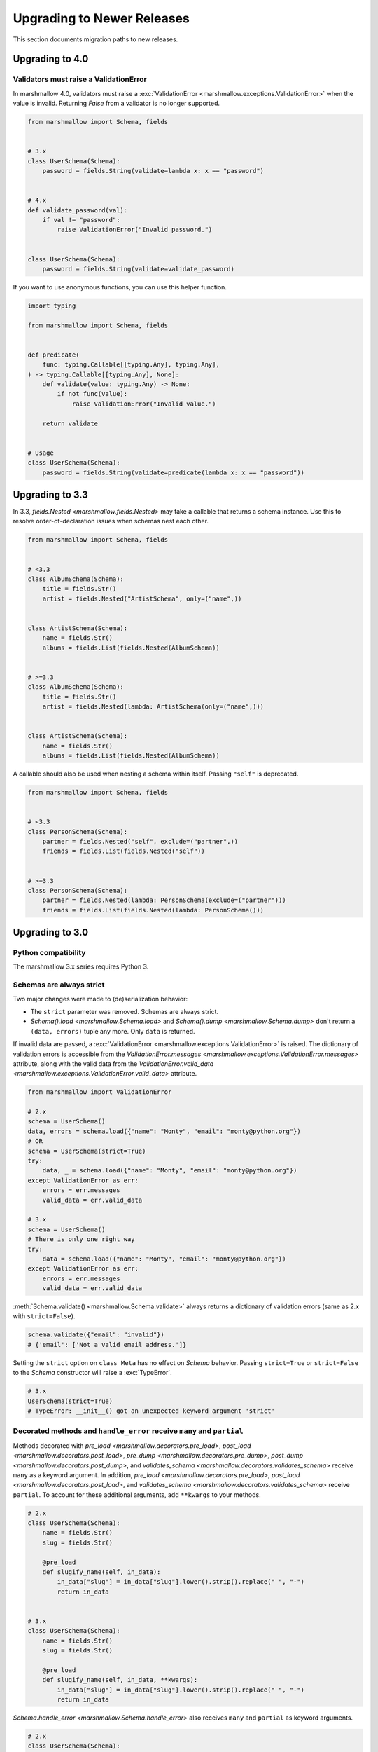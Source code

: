 Upgrading to Newer Releases
===========================

This section documents migration paths to new releases.

.. _upgrading_4_0:

Upgrading to 4.0
++++++++++++++++

Validators must raise a ValidationError
***************************************

In marshmallow 4.0, validators must raise a :exc:`ValidationError <marshmallow.exceptions.ValidationError>` when the value is invalid.
Returning `False` from a validator is no longer supported.

.. code-block:: python

    from marshmallow import Schema, fields


    # 3.x
    class UserSchema(Schema):
        password = fields.String(validate=lambda x: x == "password")


    # 4.x
    def validate_password(val):
        if val != "password":
            raise ValidationError("Invalid password.")


    class UserSchema(Schema):
        password = fields.String(validate=validate_password)


If you want to use anonymous functions, you can use this helper function.

.. code-block:: python

    import typing

    from marshmallow import Schema, fields


    def predicate(
        func: typing.Callable[[typing.Any], typing.Any],
    ) -> typing.Callable[[typing.Any], None]:
        def validate(value: typing.Any) -> None:
            if not func(value):
                raise ValidationError("Invalid value.")

        return validate


    # Usage
    class UserSchema(Schema):
        password = fields.String(validate=predicate(lambda x: x == "password"))


Upgrading to 3.3
++++++++++++++++

In 3.3, `fields.Nested <marshmallow.fields.Nested>` may take a callable that returns a schema instance. 
Use this to resolve order-of-declaration issues when schemas nest each other.

.. code-block:: python

    from marshmallow import Schema, fields


    # <3.3
    class AlbumSchema(Schema):
        title = fields.Str()
        artist = fields.Nested("ArtistSchema", only=("name",))


    class ArtistSchema(Schema):
        name = fields.Str()
        albums = fields.List(fields.Nested(AlbumSchema))


    # >=3.3
    class AlbumSchema(Schema):
        title = fields.Str()
        artist = fields.Nested(lambda: ArtistSchema(only=("name",)))


    class ArtistSchema(Schema):
        name = fields.Str()
        albums = fields.List(fields.Nested(AlbumSchema))

A callable should also be used when nesting a schema within itself.
Passing ``"self"`` is deprecated.

.. code-block:: python

    from marshmallow import Schema, fields


    # <3.3
    class PersonSchema(Schema):
        partner = fields.Nested("self", exclude=("partner",))
        friends = fields.List(fields.Nested("self"))


    # >=3.3
    class PersonSchema(Schema):
        partner = fields.Nested(lambda: PersonSchema(exclude=("partner")))
        friends = fields.List(fields.Nested(lambda: PersonSchema()))

.. _upgrading_3_0:

Upgrading to 3.0
++++++++++++++++

Python compatibility
********************

The marshmallow 3.x series requires Python 3.


Schemas are always strict
*************************

Two major changes were made to (de)serialization behavior:

- The ``strict`` parameter was removed. Schemas are always strict.
- `Schema().load <marshmallow.Schema.load>` and `Schema().dump <marshmallow.Schema.dump>` don't return a ``(data, errors)`` tuple any more. Only ``data`` is returned.

If invalid data are passed, a :exc:`ValidationError <marshmallow.exceptions.ValidationError>` is raised.
The dictionary of validation errors is accessible from the
`ValidationError.messages <marshmallow.exceptions.ValidationError.messages>` attribute,
along with the valid data from the `ValidationError.valid_data
<marshmallow.exceptions.ValidationError.valid_data>` attribute.

.. code-block:: python

    from marshmallow import ValidationError

    # 2.x
    schema = UserSchema()
    data, errors = schema.load({"name": "Monty", "email": "monty@python.org"})
    # OR
    schema = UserSchema(strict=True)
    try:
        data, _ = schema.load({"name": "Monty", "email": "monty@python.org"})
    except ValidationError as err:
        errors = err.messages
        valid_data = err.valid_data

    # 3.x
    schema = UserSchema()
    # There is only one right way
    try:
        data = schema.load({"name": "Monty", "email": "monty@python.org"})
    except ValidationError as err:
        errors = err.messages
        valid_data = err.valid_data

:meth:`Schema.validate() <marshmallow.Schema.validate>` always returns a dictionary of validation errors (same as 2.x with ``strict=False``).

.. code-block:: python

    schema.validate({"email": "invalid"})
    # {'email': ['Not a valid email address.']}

Setting the ``strict`` option on ``class Meta`` has no effect on `Schema` behavior.
Passing ``strict=True`` or ``strict=False`` to the `Schema` constructor
will raise a :exc:`TypeError`.


.. code-block:: python

    # 3.x
    UserSchema(strict=True)
    # TypeError: __init__() got an unexpected keyword argument 'strict'


.. seealso::

    See GitHub issues :issue:`377` and :issue:`598` for the discussions on
    this change.


Decorated methods and ``handle_error`` receive ``many`` and ``partial``
***********************************************************************

Methods decorated with
`pre_load <marshmallow.decorators.pre_load>`, `post_load <marshmallow.decorators.post_load>`,
`pre_dump <marshmallow.decorators.pre_dump>`, `post_dump <marshmallow.decorators.post_dump>`,
and `validates_schema <marshmallow.decorators.validates_schema>` receive
``many`` as a keyword argument. In addition, `pre_load <marshmallow.decorators.pre_load>`, `post_load <marshmallow.decorators.post_load>`,
and `validates_schema <marshmallow.decorators.validates_schema>` receive
``partial``. To account for these additional arguments, add ``**kwargs`` to your methods.

.. code-block:: python

    # 2.x
    class UserSchema(Schema):
        name = fields.Str()
        slug = fields.Str()

        @pre_load
        def slugify_name(self, in_data):
            in_data["slug"] = in_data["slug"].lower().strip().replace(" ", "-")
            return in_data


    # 3.x
    class UserSchema(Schema):
        name = fields.Str()
        slug = fields.Str()

        @pre_load
        def slugify_name(self, in_data, **kwargs):
            in_data["slug"] = in_data["slug"].lower().strip().replace(" ", "-")
            return in_data


`Schema.handle_error <marshmallow.Schema.handle_error>` also receives ``many`` and ``partial`` as keyword arguments.

.. code-block:: python

    # 2.x
    class UserSchema(Schema):
        def handle_error(self, exc, data):
            raise AppError("An error occurred with input: {0}".format(data))


    # 3.x
    class UserSchema(Schema):
        def handle_error(self, exc, data, **kwargs):
            raise AppError("An error occurred with input: {0}".format(data))


Validation does not occur on serialization
******************************************

:meth:`Schema.dump() <marshmallow.Schema.dump>` will no longer validate and collect error messages. You *must* validate
your data before serializing it.

.. code-block:: python

    from marshmallow import Schema, fields, ValidationError

    invalid_data = dict(created_at="invalid")


    class WidgetSchema(Schema):
        created_at = fields.DateTime()


    # 2.x
    WidgetSchema(strict=True).dump(invalid_data)
    # marshmallow.exceptions.ValidationError: {'created_at': ['"invalid" cannot be formatted as a datetime.']}

    # 3.x
    WidgetSchema().dump(invalid_data)
    # AttributeError: 'str' object has no attribute 'isoformat'

    # Instead, validate before dumping
    schema = WidgetSchema()
    try:
        widget = schema.load(invalid_data)
    except ValidationError:
        print("handle errors...")
    else:
        dumped = schema.dump(widget)


Deserializing invalid types raises a ``ValidationError``
********************************************************

Numbers, booleans, strings, and ``None`` are
considered invalid input to `Schema.load
<marshmallow.Schema.load>`.

.. code-block:: python

    # 2.x
    # Passes silently
    schema.load(None)
    schema.load(False)
    schema.load("pass")

    # 3.x
    # marshmallow.exceptions.ValidationError: {'_schema': ['Invalid input type.']}
    schema.load(None)
    schema.load(False)
    schema.load("nope")


When ``many=True``, non-collection types are also considered invalid.


.. code-block:: python

    # 2.x
    # Passes silently
    schema.load(None, many=True)
    schema.load({}, many=True)
    schema.load("pass", many=True)

    # 3.x
    # marshmallow.exceptions.ValidationError: {'_schema': ['Invalid input type.']}
    schema.load(None, many=True)
    schema.load({}, many=True)
    schema.load("invalid", many=True)


``ValidationError.fields`` is removed
*************************************

:exc:`ValidationError <marshmallow.exceptions.ValidationError>` no
longer stores a list of `Field <marshmallow.fields.Field>` instances
associated with the validation errors.

If you need field instances associated with an error, you can access
them from ``schema.fields``.

.. code-block:: python


    from marshmallow import Schema, fields, ValidationError


    class MySchema(Schema):
        foo = fields.Int()


    schema = MySchema()

    try:
        schema.load({"foo": "invalid"})
    except ValidationError as error:
        field = schema.fields["foo"]
        # ...


``ValidationError`` expects a single field name
***********************************************

:exc:`ValidationError <marshmallow.exceptions.ValidationError>` no
longer accepts a list of field names. It expects a single field name. If none
is passed, the error refers to the schema.

To return an error for several fields at once, a `dict` must be used.

.. code-block:: python

    from marshmallow import Schema, fields, validates_schema, ValidationError


    class NumberSchema(Schema):
        field_a = fields.Integer()
        field_b = fields.Integer()

        # 2.x
        @validates_schema
        def validate_numbers(self, data):
            if data["field_b"] >= data["field_a"]:
                raise ValidationError(
                    "field_a must be greater than field_b", ["field_a", "field_b"]
                )

        # 3.x
        @validates_schema
        def validate_numbers(self, data):
            if data["field_b"] >= data["field_a"]:
                raise ValidationError(
                    {
                        "field_a": ["field_a must be greater than field_b"],
                        "field_b": ["field_a must be greater than field_b"],
                    }
                )

``ValidationError`` error messages are deep-merged
**************************************************

When multiple :exc:`ValidationError <marshmallow.exceptions.ValidationError>`
are raised, the error structures are merged in the final :exc:`ValidationError`
raised at the end of the process.

When reporting error messages as `dict`, the keys should refer to subitems
of the item the message refers to, and the values should be error messages.

See the "Schema-level Validation" section of :doc:`Extending Schemas <extending>`
page for an example.

Schemas raise ``ValidationError`` when deserializing data with unknown keys
***************************************************************************

Marshmallow 3.x schemas can deal with unknown keys in three different ways,
configurable with the ``unknown`` option:

- ``EXCLUDE``: drop those keys (same as marshmallow 2)
- ``INCLUDE``: pass those keys/values as is, with no validation performed
- ``RAISE`` (default): raise a ``ValidationError``

The ``unknown`` option can be passed as a Meta option, on Schema instantiation,
or at load time.

.. code-block:: python

    from marshmallow import Schema, fields, EXCLUDE, INCLUDE, RAISE


    class MySchema(Schema):
        foo = fields.Int()

        class Meta:
            # Pass EXCLUDE as Meta option to keep marshmallow 2 behavior
            unknown = EXCLUDE


    MySchema().load({"foo": 42, "bar": "whatever"})  # => ['foo': 42]

    #  Value passed on instantiation overrides Meta option
    schema = MySchema(unknown=INCLUDE)
    schema.load({"foo": 42, "bar": "whatever"})  # => ['foo': 42, 'bar': 'whatever']

    #  Value passed on load overrides instance attribute
    schema.load({"foo": 42, "bar": "whatever"}, unknown=RAISE)  # => ValidationError

Overriding ``get_attribute``
****************************

If your `Schema <marshmallow.Schema>` overrides `get_attribute <marshmallow.Schema.get_attribute>`, you will need to update the method's signature. The positions of the ``attr`` and ``obj`` arguments were switched for consistency with Python builtins, e.g. `getattr`.

.. code-block:: python

    from marshmallow import Schema


    # 2.x
    class MySchema(Schema):
        def get_attribute(self, attr, obj, default):
            return getattr(obj, attr, default)


    # 3.x
    class MySchema(Schema):
        def get_attribute(self, obj, attr, default):
            return getattr(obj, attr, default)

``pass_original=True`` passes individual items when ``many=True``
*****************************************************************

When ``pass_original=True`` is passed to
`validates_schema <marshmallow.decorators.validates_schema>`,
`post_load <marshmallow.decorators.post_load>`, or
`post_dump <marshmallow.decorators.post_dump>`, the `original_data`
argument will be a single item corresponding to the (de)serialized
datum.

.. code-block:: python

    from marshmallow import Schema, fields, post_load, EXCLUDE


    class ShoeSchema(Schema):
        size = fields.Int()

        class Meta:
            unknown = EXCLUDE

        @post_load(pass_original=True)
        def post_load(self, data, original_data, **kwargs):
            # original_data has 'width' but
            # data does not because it's not
            # in the schema
            assert "width" in original_data
            assert "width" not in data
            return data


    input_data = [{"size": 10, "width": "M"}, {"size": 6, "width": "W"}]

    print(ShoeSchema(many=True).load(input_data))
    # [{'size': 10}, {'size': 6}]


``utils.get_func_args`` no longer returns bound arguments
*********************************************************

The `utils.get_func_args <marshmallow.utils.get_func_args>` function will no longer return bound arguments, e.g. `'self'`.

.. code-block:: python

    from marshmallow.utils import get_func_args


    class MyCallable:
        def __call__(self, foo, bar):
            return 42


    callable_obj = MyCallable()

    # 2.x
    get_func_args(callable_obj)  # => ['self', 'foo', 'bar']

    # 3.x
    get_func_args(callable_obj)  # => ['foo', 'bar']


Handling ``AttributeError`` in ``Method`` and ``Function`` fields
*****************************************************************

The `Method <marshmallow.fields.Method>` and `Function <marshmallow.fields.Function>` fields no longer swallow ``AttributeErrors``. Therefore, your methods and functions are responsible for handling inputs such as `None`.

.. code-block:: python

    from marshmallow import Schema, fields, missing


    # 2.x
    class ShapeSchema(Schema):
        area = fields.Method("get_area")

        def get_area(self, obj):
            return obj.height * obj.length


    schema = ShapeSchema()
    # In 2.x, the following would pass without errors
    # In 3.x, and AttributeError would be raised
    result = schema.dump(None)
    result  # => {}


    # 3.x
    class ShapeSchema(Schema):
        area = fields.Method("get_area")

        def get_area(self, obj):
            if obj is None:
                # 'area' will not appear in serialized output
                return missing
            return obj.height * obj.length


    schema = ShapeSchema()
    result = schema.dump(None)
    result  # => {}

Adding additional data to serialized output
*******************************************

Use a `post_dump <marshmallow.decorators.post_dump>` to add additional data on serialization. The ``extra`` argument on `Schema <marshmallow.Schema>` was removed.


.. code-block:: python

    from marshmallow import Schema, fields, post_dump


    # 2.x
    class MySchema(Schema):
        x = fields.Int()
        y = fields.Int()


    schema = MySchema(extra={"z": 123})
    schema.dump({"x": 1, "y": 2})
    # => {'z': 123, 'y': 2, 'x': 1}


    # 3.x
    class MySchema(Schema):
        x = fields.Int()
        y = fields.Int()

        @post_dump
        def add_z(self, output):
            output["z"] = 123
            return output


    schema = MySchema()
    schema.dump({"x": 1, "y": 2})
    # => {'z': 123, 'y': 2, 'x': 1}


Schema-level validators are skipped when field validation fails
***************************************************************

By default, schema validator methods decorated by `validates_schema <marshmallow.decorators.validates_schema>` won't execute if any of the field validators fails (including ``required=True`` validation).

.. code-block:: python

    from marshmallow import Schema, fields, validates_schema, ValidationError


    class MySchema(Schema):
        x = fields.Int(required=True)
        y = fields.Int(required=True)

        @validates_schema
        def validate_schema(self, data):
            if data["x"] <= data["y"]:
                raise ValidationError("x must be greater than y")


    schema = MySchema()

    # 2.x
    # A KeyError is raised in validate_schema
    schema.load({"x": 2})

    # 3.x
    # marshmallow.exceptions.ValidationError: {'y': ['Missing data for required field.']}
    # validate_schema is not run
    schema.load({"x": 2})

If you want a schema validator to run even if a field validator fails, pass ``skip_on_field_errors=False``. Make sure your code handles cases where fields are missing from the deserialized data (due to validation errors).


.. code-block:: python

    from marshmallow import Schema, fields, validates_schema, ValidationError


    class MySchema(Schema):
        x = fields.Int(required=True)
        y = fields.Int(required=True)

        @validates_schema(skip_on_field_errors=False)
        def validate_schema(self, data):
            if "x" in data and "y" in data:
                if data["x"] <= data["y"]:
                    raise ValidationError("x must be greater than y")


    schema = MySchema()
    schema.load({"x": 2})
    # marshmallow.exceptions.ValidationError: {'y': ['Missing data for required field.']}

`SchemaOpts` constructor receives ``ordered`` argument
******************************************************

Subclasses of `SchemaOpts <marshmallow.SchemaOpts>` receive an additional argument, ``ordered``, which is `True` if the `ordered` option is set to `True` on a Schema or one of its parent classes.

.. code-block:: python

    from marshmallow import SchemaOpts


    # 2.x
    class CustomOpts(SchemaOpts):
        def __init__(self, meta):
            super().__init__(meta)
            self.custom_option = getattr(meta, "meta", False)


    # 3.x
    class CustomOpts(SchemaOpts):
        def __init__(self, meta, ordered=False):
            super().__init__(meta, ordered)
            self.custom_option = getattr(meta, "meta", False)

`ContainsOnly` accepts empty and duplicate values
*************************************************

`validate.ContainsOnly <marshmallow.validate.ContainsOnly>` now accepts duplicate values in the input value.


.. code-block:: python

    from marshmallow import validate

    validator = validate.ContainsOnly(["red", "blue"])

    # in 2.x the following raises a ValidationError
    # in 3.x, no error is raised
    validator(["red", "red", "blue"])


If you don't want to accept duplicates, use a custom validator, like the following.

.. code-block:: python

    from marshmallow import ValidationError
    from marshmallow.validate import ContainsOnly


    class ContainsOnlyNoDuplicates(ContainsOnly):
        def __call__(self, value):
            ret = super(ContainsOnlyNoDuplicates, self).__call__(value)
            if len(set(value)) != len(value):
                raise ValidationError("Duplicate values not allowed")
            return ret

.. note::

    If you need to handle unhashable types, you can use the  `implementation of
    ContainsOnly from marshmallow 2.x <https://github.com/marshmallow-code/marshmallow/blob/2888e6978bc8c409a5fed35da6ece8bdb23384f2/marshmallow/validate.py#L436-L467>`_.

`validate.ContainsOnly <marshmallow.validate.ContainsOnly>` also accepts empty values as valid input.

.. code-block:: python

    from marshmallow import validate

    validator = validate.ContainsOnly(["red", "blue"])

    # in 2.x the following raises a ValidationError
    # in 3.x, no error is raised
    validator([])

To validate against empty inputs, use `validate.Length(min=1) <marshmallow.validate.Length>`.


``json_module`` option is renamed to ``render_module``
******************************************************

The ``json_module`` class Meta option is deprecated in favor of ``render_module``.

.. code-block:: python

    import ujson


    # 2.x
    class MySchema(Schema):
        class Meta:
            json_module = ujson


    # 3.x
    class MySchema(Schema):
        class Meta:
            render_module = ujson


``missing`` and ``default`` ``Field`` parameters are passed in deserialized form
********************************************************************************

.. code-block:: python

    # 2.x
    class UserSchema(Schema):
        id = fields.UUID(missing=lambda: str(uuid.uuid1()))
        birthdate = fields.DateTime(default=lambda: dt.datetime(2017, 9, 19).isoformat())


    # 3.x
    class UserSchema(Schema):
        id = fields.UUID(missing=uuid.uuid1)
        birthdate = fields.DateTime(default=dt.datetime(2017, 9, 19))


Pass ``default`` as a keyword argument
**************************************

`fields.Boolean <marshmallow.fields.Boolean>` now receives additional ``truthy`` and ``falsy`` parameters. Consequently, the ``default`` parameter should always be passed as a keyword argument.


.. code-block:: python

    # 2.x
    fields.Boolean(True)

    # 3.x
    fields.Boolean(default=True)


``Email`` and ``URL`` fields do not validate on serialization
*************************************************************

`fields.Email <marshmallow.fields.Email>` and `fields.URL <marshmallow.fields.URL>` only validate input upon
deserialization. They do not validate on serialization. This makes them
more consistent with the other fields and improves serialization
performance.


``load_from`` and ``dump_to`` are merged into ``data_key``
**********************************************************

The same key is used for serialization and deserialization.

.. code-block:: python

    # 2.x
    class UserSchema(Schema):
        email = fields.Email(load_from="CamelCasedEmail", dump_to="CamelCasedEmail")


    # 3.x
    class UserSchema(Schema):
        email = fields.Email(data_key="CamelCasedEmail")

It is not possible to specify a different key for serialization and deserialization on the same field.
This use case is covered by using two different `Schema`.

.. code-block:: python

    from marshmallow import Schema, fields


    # 2.x
    class UserSchema(Schema):
        id = fields.Str()
        email = fields.Email(load_from="CamelCasedEmail", dump_to="snake_case_email")


    # 3.x
    class BaseUserSchema(Schema):
        id = fields.Str()


    class LoadUserSchema(BaseUserSchema):
        email = fields.Email(data_key="CamelCasedEmail")


    class DumpUserSchema(BaseUserSchema):
        email = fields.Email(data_key="snake_case_email")


Also, when ``data_key`` is specified on a field, only ``data_key`` is checked in the input data. In marshmallow 2.x the field name is checked if ``load_from`` is missing from the input data.

Pre/Post-processors must return modified data
*********************************************

In marshmallow 2.x, ``None`` returned by a pre or post-processor is interpreted as "the data was mutated". In marshmallow 3.x, the return value is considered as processed data even if it is ``None``.

Processors that mutate the data should be updated to also return it.


.. code-block:: python

    # 2.x
    class UserSchema(Schema):
        name = fields.Str()
        slug = fields.Str()

        @pre_load
        def slugify_name(self, in_data):
            # In 2.x, implicitly returning None implied that data were mutated
            in_data["slug"] = in_data["slug"].lower().strip().replace(" ", "-")


    # 3.x
    class UserSchema(Schema):
        name = fields.Str()
        slug = fields.Str()

        @pre_load
        def slugify_name(self, in_data, **kwargs):
            # In 3.x, always return the processed data
            in_data["slug"] = in_data["slug"].lower().strip().replace(" ", "-")
            return in_data

``Nested`` field no longer supports plucking
********************************************

In marshmallow 2.x, when a string was passed to a ``Nested`` field's ```only`` parameter, the field would be plucked. In marshmallow 3.x, the ``Pluck`` field must be used instead.


.. code-block:: python

    # 2.x
    class UserSchema(Schema):
        name = fields.Str()
        friends = fields.Nested("self", many=True, only="name")


    # 3.x
    class UserSchema(Schema):
        name = fields.Str()
        friends = fields.Pluck("self", "name", many=True)


Accessing attributes on objects within a list
*********************************************

In order to serialize attributes on inner objects within a list, use the
``Pluck`` field.

.. code-block:: python

    # 2.x
    class FactorySchema(Schema):
        widget_ids = fields.List(fields.Int(attribute="id"))


    # 3.x
    class FactorySchema(Schema):
        widget_ids = fields.List(fields.Pluck(WidgetSchema, "id"))


``List`` does not wrap single values in a list on serialization
***************************************************************

In marshmallow 2.x, ``List`` serializes a single object as a list with a single
element. In marshmallow 3.x, the object is assumed to be iterable and passing a
non-iterable element results in an error.

.. code-block:: python

    class UserSchema(Schema):
        numbers = fields.List(fields.Int())


    user = {"numbers": 1}
    UserSchema().dump(user)

    # 2.x
    # => {'numbers': [1]}

    # 3.x
    # => TypeError: 'int' object is not iterable


``Float`` field takes a new ``allow_nan`` parameter
***************************************************

In marshmallow 2.x, ``Float`` field would serialize and deserialize special values such as ``nan``, ``inf`` or ``-inf``. In marshmallow 3, those values trigger a ``ValidationError`` unless ``allow_nan`` is ``True``. ``allow_nan`` defaults to ``False``.


.. code-block:: python

    # 2.x
    class MySchema(Schema):
        x = fields.Float()


    MySchema().load({"x": "nan"})
    # => {{'x': nan}}


    # 3.x
    class MySchema(Schema):
        x = fields.Float()
        y = fields.Float(allow_nan=True)


    MySchema().load({"x": 12, "y": "nan"})
    # => {{'x': 12.0, 'y': nan}}

    MySchema().load({"x": "nan"})
    # marshmallow.exceptions.ValidationError: {'x': ['Special numeric values (nan or infinity) are not permitted.']}

``DateTime`` field ``dateformat`` ``Meta`` option is renamed ``datetimeformat``
*******************************************************************************

The ``Meta`` option ``dateformat`` used to pass format to `DateTime <marshmallow.fields.DateTime>` field is renamed as ``datetimeformat``.

`Date <marshmallow.fields.Date>` field gets a new ``format`` parameter to specify the format to use for serialization. ``dateformat`` ``Meta`` option now applies to `Date <marshmallow.fields.Date>` field.

.. code-block:: python

    # 2.x
    class MySchema(Schema):
        x = fields.DateTime()

        class Meta:
            dateformat = "%Y-%m"


    MySchema().dump({"x": dt.datetime(2017, 9, 19)})
    # => {{'x': '2017-09'}}


    # 3.x
    class MySchema(Schema):
        x = fields.DateTime()
        y = fields.Date()

        class Meta:
            datetimeformat = "%Y-%m"
            dateformat = "%m-%d"


    MySchema().dump({"x": dt.datetime(2017, 9, 19), "y": dt.date(2017, 9, 19)})
    # => {{'x': '2017-09', 'y': '09-19'}}

``DateTime`` leaves timezone information untouched during serialization
***********************************************************************

``DateTime`` does not convert naive datetimes to UTC on serialization and
``LocalDateTime`` is removed.

.. code-block:: python

    # 2.x
    class MySchema(Schema):
        x = fields.DateTime()
        y = fields.DateTime()
        z = fields.LocalDateTime()


    MySchema().dump(
        {
            "x": dt.datetime(2017, 9, 19),
            "y": dt.datetime(2017, 9, 19, tzinfo=dt.timezone(dt.timedelta(hours=2))),
            "z": dt.datetime(2017, 9, 19, tzinfo=dt.timezone(dt.timedelta(hours=2))),
        }
    )
    # => {{'x': '2017-09-19T00:00:00+00:00', 'y': '2017-09-18T22:00:00+00:00', 'z': '2017-09-19T00:00:00+02:00'}}


    # 3.x
    class MySchema(Schema):
        x = fields.DateTime()
        y = fields.DateTime()


    MySchema().dump(
        {
            "x": dt.datetime(2017, 9, 19),
            "y": dt.datetime(2017, 9, 19, tzinfo=dt.timezone(dt.timedelta(hours=2))),
        }
    )
    # => {{'x': '2017-09-19T00:00:00', 'y': '2017-09-19T00:00:00+02:00'}}

The ``prefix`` ``Schema`` parameter is removed
**********************************************

The ``prefix`` parameter of ``Schema`` is removed. The same feature can be achieved using a post_dump <marshmallow.decorators.post_dump>` method.


.. code-block:: python

    # 2.x
    class MySchema(Schema):
        f1 = fields.Field()
        f2 = fields.Field()


    MySchema(prefix="pre_").dump({"f1": "one", "f2": "two"})
    # {'pre_f1': 'one', '_pre_f2': 'two'}


    # 3.x
    class MySchema(Schema):
        f1 = fields.Field()
        f2 = fields.Field()

        @post_dump
        def prefix_usr(self, data):
            return {"usr_{}".format(k): v for k, v in iteritems(data)}


    MySchema().dump({"f1": "one", "f2": "two"})
    # {'pre_f1': 'one', '_pre_f2': 'two'}


``fields.FormattedString`` is removed
*************************************

``fields.FormattedString`` field is removed. Use `fields.Function
<marshmallow.fields.Function>` or
`fields.Method <marshmallow.fields.Method>` instead.

.. code-block:: python

    # 2.x
    class MySchema(Schema):
        full_name = fields.FormattedString("{first_name} {last_name}")


    # 3.x
    class MySchema(Schema):
        full_name = fields.Function(lambda u: f"{u.first_name} {u.last_name}")


``attribute`` or ``data_key`` collision triggers an exception
*************************************************************

When a `Schema <marshmallow.Schema>` is instantiated, a check is performed and a ``ValueError`` is triggered if

- several fields have the same ``attribute`` value (or field name if ``attribute`` is not passed), excluding ``dump_only`` fields, or
- several fields have the same ``data_key`` value (or field name if ``data_key`` is not passed), excluding ``load_only`` fields

In marshmallow 2, it was possible to have multiple fields with the same ``attribute``. It would work provided the ``Schema`` was only used for dumping. When loading, the behaviour was undefined. In marshmallow 3, all but one of those fields must be marked as ``dump_only``. Likewise for ``data_key`` (formerly ``dump_to``) for fields that are not ``load_only``.

.. code-block:: python

    # 2.x
    class MySchema(Schema):
        f1 = fields.Field()
        f2 = fields.Field(attribute="f1")
        f3 = fields.Field(attribute="f5")
        f4 = fields.Field(attribute="f5")


    MySchema()
    #  No error


    # 3.x
    class MySchema(Schema):
        f1 = fields.Field()
        f2 = fields.Field(attribute="f1")
        f3 = fields.Field(attribute="f5")
        f4 = fields.Field(attribute="f5")


    MySchema()
    # ValueError: 'Duplicate attributes: ['f1', 'f5]'


    class MySchema(Schema):
        f1 = fields.Field()
        f2 = fields.Field(attribute="f1", dump_only=True)
        f3 = fields.Field(attribute="f5")
        f4 = fields.Field(attribute="f5", dump_only=True)


    MySchema()
    # No error


``Field.fail`` is deprecated in favor of ``Field.make_error``
*************************************************************

`Field.fail <marshmallow.fields.Field.fail>` is deprecated. 
Use `Field.make_error <marshmallow.fields.Field.fail>`. This allows you to
re-raise exceptions using ``raise ... from ...``.

.. code-block:: python

    from marshmallow import fields, ValidationError
    from packaging import version


    # 2.x
    class Version(fields.Field):
        default_error_messages = {"invalid": "Not a valid version."}

        def _deserialize(self, value, *args, **kwargs):
            try:
                return version.Version(value)
            except version.InvalidVersion:
                self.fail("invalid")


    # 3.x
    class Version(fields.Field):
        default_error_messages = {"invalid": "Not a valid version."}

        def _deserialize(self, value, *args, **kwargs):
            try:
                return version.Version(value)
            except version.InvalidVersion as error:
                raise self.make_error("invalid") from error


``python-dateutil`` recommended dependency is removed
*****************************************************

In marshmallow 2, ``python-dateutil`` was used to deserialize RFC or ISO 8601
datetimes if it was installed. In marshmallow 3, datetime deserialization is
done with no additional dependency.

``python-dateutil`` is no longer used by marshmallow.


Custom Fields
*************

To make your custom fields compatible with marshmallow 3, ``_deserialize``
should accept ``**kwargs``:

.. code-block:: python

    from marshmallow import fields, ValidationError
    from packaging import version


    # 2.x
    class MyCustomField(fields.Field):
        def _deserialize(self, value, attr, obj):
            ...


    # 3.x
    class MyCustomField(fields.Field):
        def _deserialize(self, value, attr, obj, **kwargs):
            ...


Upgrading to 2.3
++++++++++++++++

The ``func`` parameter of `fields.Function <marshmallow.fields.Function>` was renamed to ``serialize``.


.. code-block:: python

    # YES
    lowername = fields.Function(serialize=lambda obj: obj.name.lower())
    # or
    lowername = fields.Function(lambda obj: obj.name.lower())

    # NO
    lowername = fields.Function(func=lambda obj: obj.name.lower())

Similarly, the ``method_name`` of `fields.Method <marshmallow.fields.Method>` was also renamed to ``serialize``.

.. code-block:: python

    # YES
    lowername = fields.Method(serialize="lowercase")
    # or
    lowername = fields.Method("lowercase")

    # NO
    lowername = fields.Method(method_name="lowercase")

The ``func`` parameter is still available for backwards-compatibility. It will be removed in marshmallow 3.0.

Both `fields.Function <marshmallow.fields.Function>` and `fields.Method <marshmallow.fields.Method>` will allow the serialize parameter to not be passed, in this case use the ``deserialize`` parameter by name.

.. code-block:: python

    lowername = fields.Function(deserialize=lambda name: name.lower())
    # or
    lowername = fields.Method(deserialize="lowername")

Upgrading to 2.0
++++++++++++++++

Deserializing `None`
********************

In 2.0, validation/deserialization of `None` is consistent across field types. If ``allow_none`` is `False` (the default), validation fails when the field's value is `None`. If ``allow_none`` is `True`, `None` is considered valid, and the field deserializes to `None`.


.. code-block:: python

    from marshmallow import fields

    # In 1.0, deserialization of None was inconsistent
    fields.Int().deserialize(None)  # 0
    fields.Str().deserialize(None)  # ''
    fields.DateTime().deserialize(None)  # error: Could not deserialize None to a datetime.


    # In 2.0, validation/deserialization of None is consistent
    fields.Int().deserialize(None)  # error: Field may not be null.
    fields.Str().deserialize(None)  # error: Field may not be null.
    fields.DateTime().deserialize(None)  # error: Field may not be null.

    # allow_none makes None a valid value
    fields.Int(allow_none=True).deserialize(None)  # None

Default Values
**************

Before version 2.0, certain fields (including `String <marshmallow.fields.String>`, `List <marshmallow.fields.List>`, `Nested <marshmallow.fields.Nested>`, and number fields) had implicit default values that would be used if their corresponding input value was `None` or missing.


In 2.0, these implicit defaults are removed.  A `Field's <marshmallow.fields.Field>` ``default`` parameter is only used if you explicitly set it. Otherwise, missing inputs will be excluded from the serialized output.

.. code-block:: python

    from marshmallow import Schema, fields


    class MySchema(Schema):
        str_no_default = fields.Str()
        int_no_default = fields.Int()
        list_no_default = fields.List(fields.Str)


    schema = MySchema()

    # In 1.0, None was treated as a missing input, so implicit default values were used
    schema.dump(
        {"str_no_default": None, "int_no_default": None, "list_no_default": None}
    ).data
    # {'str_no_default': '', 'int_no_default': 0, 'list_no_default': []}

    # In 2.0, None serializes to None. No more implicit defaults.
    schema.dump(
        {"str_no_default": None, "int_no_default": None, "list_no_default": None}
    ).data
    # {'str_no_default': None, 'int_no_default': None, 'list_no_default': None}


.. code-block:: python

    # In 1.0, implicit default values were used for missing inputs
    schema.dump({}).data
    # {'int_no_default': 0, 'str_no_default': '', 'list_no_default': []}

    # In 2.0, missing inputs are excluded from the serialized output
    # if no defaults are specified
    schema.dump({}).data
    # {}


As a consequence of this new behavior, the ``skip_missing`` class Meta option has been removed.


Pre-processing and Post-processing Methods
******************************************

The pre- and post-processing API was significantly improved for better consistency and flexibility. The `pre_load <marshmallow.decorators.pre_load>`, `post_load <marshmallow.decorators.post_load>`, `pre_dump <marshmallow.decorators.pre_dump>`, and `post_dump <marshmallow.decorators.post_dump>` should be used to define processing hooks. `Schema.preprocessor` and `Schema.data_handler` are removed.


.. code-block:: python

    # 1.0 API
    from marshmallow import Schema, fields


    class ExampleSchema(Schema):
        field_a = fields.Int()


    @ExampleSchema.preprocessor
    def increment(schema, data):
        data["field_a"] += 1
        return data


    @ExampleSchema.data_handler
    def decrement(schema, data, obj):
        data["field_a"] -= 1
        return data


    # 2.0 API
    from marshmallow import Schema, fields, pre_load, post_dump


    class ExampleSchema(Schema):
        field_a = fields.Int()

        @pre_load
        def increment(self, data):
            data["field_a"] += 1
            return data

        @post_dump
        def decrement(self, data):
            data["field_a"] -= 1
            return data

See the :doc:`Extending Schemas <extending>` page for more information on the ``pre_*`` and ``post_*`` decorators.

Schema Validators
*****************

Similar to pre-processing and post-processing methods, schema validators are now defined as methods. Decorate schema validators with `validates_schema <marshmallow.decorators.validates_schema>`. `Schema.validator` is removed.

.. code-block:: python

    # 1.0 API
    from marshmallow import Schema, fields, ValidationError


    class MySchema(Schema):
        field_a = fields.Int(required=True)
        field_b = fields.Int(required=True)


    @ExampleSchema.validator
    def validate_schema(schema, data):
        if data["field_a"] < data["field_b"]:
            raise ValidationError("field_a must be greater than field_b")


    # 2.0 API
    from marshmallow import Schema, fields, validates_schema, ValidationError


    class MySchema(Schema):
        field_a = fields.Int(required=True)
        field_b = fields.Int(required=True)

        @validates_schema
        def validate_schema(self, data):
            if data["field_a"] < data["field_b"]:
                raise ValidationError("field_a must be greater than field_b")

Custom Accessors and Error Handlers
***********************************

Custom accessors and error handlers are now defined as methods. `Schema.accessor` and `Schema.error_handler` are deprecated.

.. code-block:: python

    from marshmallow import Schema, fields


    # 1.0 Deprecated API
    class ExampleSchema(Schema):
        field_a = fields.Int()


    @ExampleSchema.accessor
    def get_from_dict(schema, attr, obj, default=None):
        return obj.get(attr, default)


    @ExampleSchema.error_handler
    def handle_errors(schema, errors, obj):
        raise CustomError("Something bad happened", messages=errors)


    # 2.0 API
    class ExampleSchema(Schema):
        field_a = fields.Int()

        def get_attribute(self, attr, obj, default):
            return obj.get(attr, default)

        # handle_error gets passed a ValidationError
        def handle_error(self, exc, data):
            raise CustomError("Something bad happened", messages=exc.messages)

Use `post_load <marshmallow.decorators.post_load>` instead of `make_object`
***************************************************************************

The `make_object` method was deprecated from the `Schema <marshmallow.Schema>` API (see :issue:`277` for the rationale). In order to deserialize to an object, use a `post_load <marshmallow.decorators.post_load>` method.

.. code-block:: python

    # 1.0
    from marshmallow import Schema, fields, post_load


    class UserSchema(Schema):
        name = fields.Str()
        created_at = fields.DateTime()

        def make_object(self, data):
            return User(**data)


    # 2.0
    from marshmallow import Schema, fields, post_load


    class UserSchema(Schema):
        name = fields.Str()
        created_at = fields.DateTime()

        @post_load
        def make_user(self, data):
            return User(**data)

Error Format when ``many=True``
*******************************

When validating a collection (i.e. when calling ``load`` or ``dump`` with ``many=True``), the errors dictionary will be keyed on the indices of invalid items.

.. code-block:: python

    from marshmallow import Schema, fields


    class BandMemberSchema(Schema):
        name = fields.String(required=True)
        email = fields.Email()


    user_data = [
        {"email": "mick@stones.com", "name": "Mick"},
        {"email": "invalid", "name": "Invalid"},  # invalid email
        {"email": "keith@stones.com", "name": "Keith"},
        {"email": "charlie@stones.com"},  # missing "name"
    ]

    result = BandMemberSchema(many=True).load(user_data)

    # 1.0
    result.errors
    # {'email': ['"invalid" is not a valid email address.'],
    #  'name': ['Missing data for required field.']}

    # 2.0
    result.errors
    # {1: {'email': ['"invalid" is not a valid email address.']},
    #  3: {'name': ['Missing data for required field.']}}

You can still get the pre-2.0 behavior by setting ``index_errors = False`` in a ``Schema's`` *class Meta* options.

Use ``ValidationError`` instead of ``MarshallingError`` and ``UnmarshallingError``
**********************************************************************************

The :exc:`MarshallingError` and :exc:`UnmarshallingError` exceptions are deprecated in favor of a single :exc:`ValidationError <marshmallow.exceptions.ValidationError>`. Users who have written custom fields or are using ``strict`` mode will need to change their code accordingly.

Handle ``ValidationError`` in strict mode
-----------------------------------------

When using `strict` mode, you should handle `ValidationErrors` when calling `Schema.dump` and `Schema.load`.

.. code-block:: python

    from marshmallow import exceptions as exc

    schema = BandMemberSchema(strict=True)

    # 1.0
    try:
        schema.load({"email": "invalid-email"})
    except exc.UnmarshallingError as err:
        handle_error(err)

    # 2.0
    try:
        schema.load({"email": "invalid-email"})
    except exc.ValidationError as err:
        handle_error(err)


Accessing error messages in strict mode
***************************************

In 2.0, `strict` mode was improved so that you can access all error messages for a schema (rather than failing early) by accessing a `ValidationError's` ``messages`` attribute.

.. code-block:: python

    schema = BandMemberSchema(strict=True)

    try:
        result = schema.load({"email": "invalid"})
    except ValidationMessage as err:
        print(err.messages)
    # {
    #     'email': ['"invalid" is not a valid email address.'],
    #     'name': ['Missing data for required field.']
    # }


Custom Fields
*************

Two changes must be made to make your custom fields compatible with version 2.0.

- The `_deserialize <marshmallow.fields.Field._deserialize>` method of custom fields now receives ``attr`` (the key corresponding to the value to be deserialized) and the raw input ``data`` as arguments.
- Custom fields should raise :exc:`ValidationError <marshmallow.exceptions.ValidationError>` in their `_deserialize` and `_serialize` methods when a validation error occurs.

.. code-block:: python

    from marshmallow import fields, ValidationError
    from marshmallow.exceptions import UnmarshallingError


    # In 1.0, an UnmarshallingError was raised
    class PasswordField(fields.Field):
        def _deserialize(self, val):
            if not len(val) >= 6:
                raise UnmarshallingError("Password too short.")
            return val


    # In 2.0, _deserialize receives attr and data,
    # and a ValidationError is raised
    class PasswordField(fields.Field):
        def _deserialize(self, val, attr, data):
            if not len(val) >= 6:
                raise ValidationError("Password too short.")
            return val


To make a field compatible with both marshmallow 1.x and 2.x, you can pass `*args` and `**kwargs` to the signature.

.. code-block:: python

    class PasswordField(fields.Field):
        def _deserialize(self, val, *args, **kwargs):
            if not len(val) >= 6:
                raise ValidationError("Password too short.")
            return val

Custom Error Messages
*********************

Error messages can be customized at the `Field` class or instance level.


.. code-block:: python

    # 1.0
    field = fields.Number(error="You passed a bad number")

    # 2.0
    # Instance-level
    field = fields.Number(error_messages={"invalid": "You passed a bad number."})


    # Class-level
    class MyNumberField(fields.Number):
        default_error_messages = {"invalid": "You passed a bad number."}

Passing a string to ``required`` is deprecated.

.. code-block:: python

    # 1.0
    field = fields.Str(required="Missing required argument.")

    # 2.0
    field = fields.Str(error_messages={"required": "Missing required argument."})


Use ``OneOf`` instead of ``fields.Select``
******************************************

The `fields.Select` field is deprecated in favor of the newly-added `OneOf` validator.

.. code-block:: python

    from marshmallow import fields
    from marshmallow.validate import OneOf

    # 1.0
    fields.Select(["red", "blue"])

    # 2.0
    fields.Str(validate=OneOf(["red", "blue"]))

Accessing Context from Method fields
************************************

Use ``self.context`` to access a schema's context within a ``Method`` field.

.. code-block:: python

    class UserSchema(Schema):
        name = fields.String()
        likes_bikes = fields.Method("writes_about_bikes")

        def writes_about_bikes(self, user):
            return "bicycle" in self.context["blog"].title.lower()


Validation Error Messages
*************************

The default error messages for many fields and validators have been changed for better consistency.

.. code-block:: python

    from marshmallow import Schema, fields, validate


    class ValidatingSchema(Schema):
        foo = fields.Str()
        bar = fields.Bool()
        baz = fields.Int()
        qux = fields.Float()
        spam = fields.Decimal(2, 2)
        eggs = fields.DateTime()
        email = fields.Str(validate=validate.Email())
        homepage = fields.Str(validate=validate.URL())
        nums = fields.List(fields.Int())


    schema = ValidatingSchema()
    invalid_data = {
        "foo": 42,
        "bar": 24,
        "baz": "invalid-integer",
        "qux": "invalid-float",
        "spam": "invalid-decimal",
        "eggs": "invalid-datetime",
        "email": "invalid-email",
        "homepage": "invalid-url",
        "nums": "invalid-list",
    }
    errors = schema.validate(invalid_data)
    # {
    #     'foo': ['Not a valid string.'],
    #     'bar': ['Not a valid boolean.'],
    #     'baz': ['Not a valid integer.'],
    #     'qux': ['Not a valid number.'],
    #     'spam': ['Not a valid number.']
    #     'eggs': ['Not a valid datetime.'],
    #     'email': ['Not a valid email address.'],
    #     'homepage': ['Not a valid URL.'],
    #     'nums': ['Not a valid list.'],
    # }

More
****

For a full list of changes in 2.0, see the :doc:`Changelog <changelog>`.


Upgrading to 1.2
++++++++++++++++

Validators
**********

Validators were rewritten as class-based callables, making them easier to use when declaring fields.

.. code-block:: python

    from marshmallow import fields

    # 1.2
    from marshmallow.validate import Range

    age = fields.Int(validate=[Range(min=0, max=999)])

    # Pre-1.2
    from marshmallow.validate import ranging

    age = fields.Int(validate=[lambda val: ranging(val, min=0, max=999)])


The validator functions from 1.1 are deprecated and will be removed in 2.0.

Deserializing the Empty String
******************************


In version 1.2, deserialization of the empty string (``''``) with `DateTime`, `Date`, `Time`, or `TimeDelta` fields results in consistent error messages, regardless of whether or not `python-dateutil` is installed.

.. code-block:: python

    from marshmallow import fields

    fields.Date().deserialize("")
    # UnmarshallingError: Could not deserialize '' to a date object.


Decimal
*******

The `Decimal` field was added to support serialization/deserialization of `decimal.Decimal` numbers. You should use this field when dealing with numbers where precision is critical. The `Fixed`, `Price`, and `Arbitrary` fields are deprecated in favor the `Decimal` field.


Upgrading to 1.0
++++++++++++++++

Version 1.0 marks the first major release of marshmallow. Many big changes were made from the pre-1.0 releases in order to provide a cleaner API, support object deserialization, and improve field validation.

Perhaps the largest change is in how objects get serialized. Serialization occurs by invoking the :meth:`Schema.dump` method rather than passing the object to the constructor.  Because only configuration options (e.g. the ``many``, ``strict``, and ``only`` parameters) are passed to the constructor, you can more easily reuse serializer instances.  The :meth:`dump <Schema.dump>` method also forms a nice symmetry with the :meth:`Schema.load` method, which is used for deserialization.

.. code-block:: python

    from marshmallow import Schema, fields


    class UserSchema(Schema):
        email = fields.Email()
        name = fields.String()


    user = User(email="monty@python.org", name="Monty Python")

    # 1.0
    serializer = UserSchema()
    data, errors = serializer.dump(user)
    # OR
    result = serializer.dump(user)
    result.data  # => serialized result
    result.errors  # => errors

    # Pre-1.0
    serialized = UserSchema(user)
    data = serialized.data
    errors = serialized.errors

.. note::

    Some crucial parts of the pre-1.0 API have been retained to ease the transition. You can still pass an object to a `Schema` constructor and access the `Schema.data` and `Schema.errors` properties. The `is_valid` method, however, has been completely removed. It is recommended that you migrate to the new API to prevent future releases from breaking your code.

The Fields interface was also reworked in 1.0 to make it easier to define custom fields with their own serialization and deserialization behavior. Custom fields now implement :meth:`Field._serialize` and :meth:`Field._deserialize`.

.. code-block:: python

    from marshmallow import fields, MarshallingError


    class PasswordField(fields.Field):
        def _serialize(self, value, attr, obj):
            if not value or len(value) < 6:
                raise MarshallingError("Password must be greater than 6 characters.")
            return str(value).strip()

        # Similarly, you can override the _deserialize method

Another major change in 1.0 is that multiple validation errors can be stored for a single field. The ``errors`` dictionary returned by :meth:`Schema.dump` and :meth:`Schema.load` is a list of error messages keyed by field name.


.. code-block:: python

    from marshmallow import Schema, fields, ValidationError


    def must_have_number(val):
        if not any(ch.isdigit() for ch in val):
            raise ValidationError("Value must have an number.")


    def validate_length(val):
        if len(val) < 8:
            raise ValidationError("Value must have 8 or more characters.")


    class ValidatingSchema(Schema):
        password = fields.String(validate=[must_have_number, validate_length])


    result, errors = ValidatingSchema().load({"password": "secure"})
    print(errors)
    # {'password': ['Value must have an number.',
    #               'Value must have 8 or more characters.']}

Other notable changes:

- Serialized output is no longer an `OrderedDict` by default. You must explicitly set the `ordered` class Meta option to `True` .
- :class:`Serializer` has been renamed to :class:`Schema`, but you can still import `marshmallow.Serializer` (which is aliased to :class:`Schema`).
- ``datetime`` objects serialize to ISO8601-formatted strings by default (instead of RFC821 format).
- The ``fields.validated`` decorator was removed, as it is no longer necessary given the new Fields interface.
- `Schema.factory` class method was removed.

.. seealso::

    See the :doc:`Changelog <changelog>` for a  more complete listing of added features, bugfixes and breaking changes.
